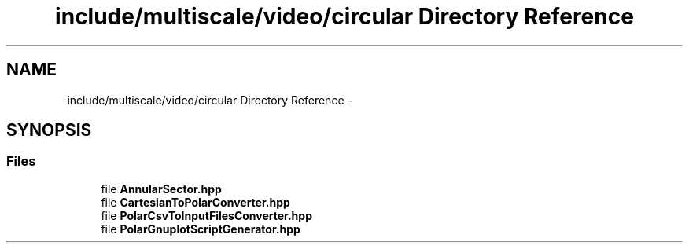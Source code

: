 .TH "include/multiscale/video/circular Directory Reference" 3 "Sun Mar 17 2013" "Version 0.0.1" "Multiscale" \" -*- nroff -*-
.ad l
.nh
.SH NAME
include/multiscale/video/circular Directory Reference \- 
.SH SYNOPSIS
.br
.PP
.SS "Files"

.in +1c
.ti -1c
.RI "file \fBAnnularSector\&.hpp\fP"
.br
.ti -1c
.RI "file \fBCartesianToPolarConverter\&.hpp\fP"
.br
.ti -1c
.RI "file \fBPolarCsvToInputFilesConverter\&.hpp\fP"
.br
.ti -1c
.RI "file \fBPolarGnuplotScriptGenerator\&.hpp\fP"
.br
.in -1c
